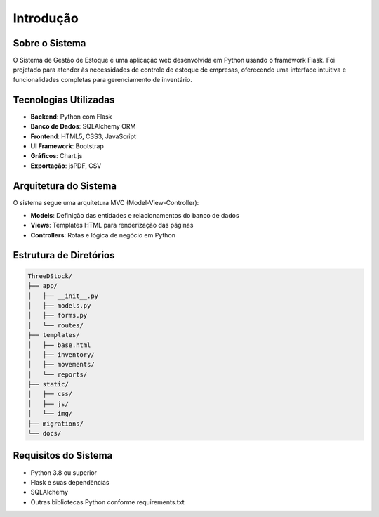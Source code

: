Introdução
===========

Sobre o Sistema
--------------

O Sistema de Gestão de Estoque é uma aplicação web desenvolvida em Python usando o framework Flask.
Foi projetado para atender às necessidades de controle de estoque de empresas, oferecendo uma
interface intuitiva e funcionalidades completas para gerenciamento de inventário.

Tecnologias Utilizadas
---------------------

* **Backend**: Python com Flask
* **Banco de Dados**: SQLAlchemy ORM
* **Frontend**: HTML5, CSS3, JavaScript
* **UI Framework**: Bootstrap
* **Gráficos**: Chart.js
* **Exportação**: jsPDF, CSV

Arquitetura do Sistema
--------------------

O sistema segue uma arquitetura MVC (Model-View-Controller):

* **Models**: Definição das entidades e relacionamentos do banco de dados
* **Views**: Templates HTML para renderização das páginas
* **Controllers**: Rotas e lógica de negócio em Python

Estrutura de Diretórios
----------------------

.. code-block:: text

    ThreeDStock/
    ├── app/
    │   ├── __init__.py
    │   ├── models.py
    │   ├── forms.py
    │   └── routes/
    ├── templates/
    │   ├── base.html
    │   ├── inventory/
    │   ├── movements/
    │   └── reports/
    ├── static/
    │   ├── css/
    │   ├── js/
    │   └── img/
    ├── migrations/
    └── docs/

Requisitos do Sistema
-------------------

* Python 3.8 ou superior
* Flask e suas dependências
* SQLAlchemy
* Outras bibliotecas Python conforme requirements.txt 